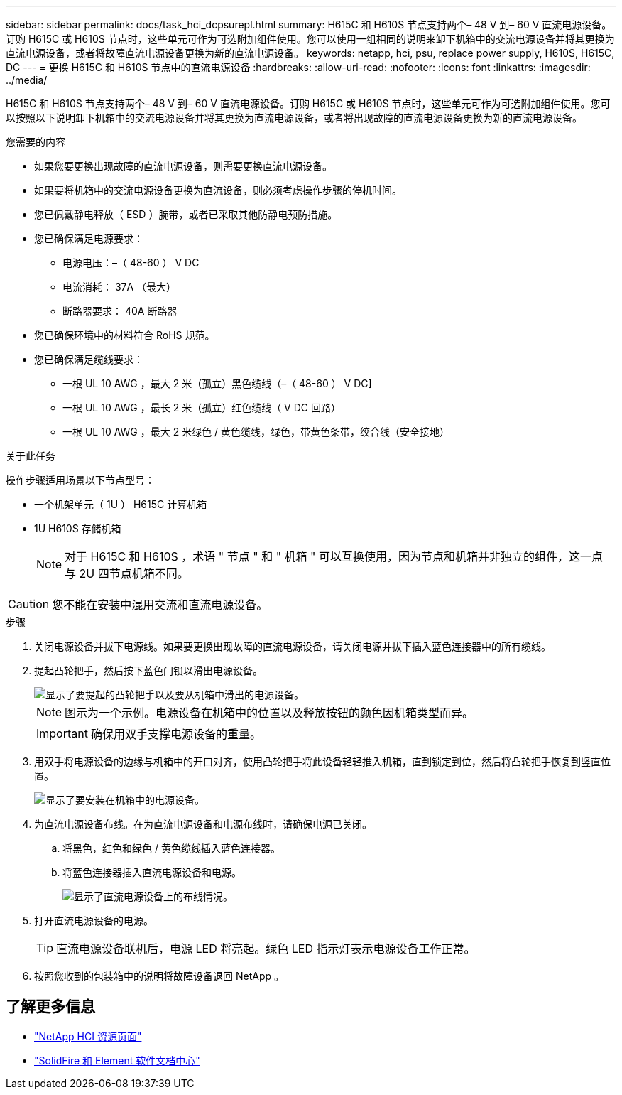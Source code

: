 ---
sidebar: sidebar 
permalink: docs/task_hci_dcpsurepl.html 
summary: H615C 和 H610S 节点支持两个– 48 V 到– 60 V 直流电源设备。订购 H615C 或 H610S 节点时，这些单元可作为可选附加组件使用。您可以使用一组相同的说明来卸下机箱中的交流电源设备并将其更换为直流电源设备，或者将故障直流电源设备更换为新的直流电源设备。 
keywords: netapp, hci, psu, replace power supply, H610S, H615C, DC 
---
= 更换 H615C 和 H610S 节点中的直流电源设备
:hardbreaks:
:allow-uri-read: 
:nofooter: 
:icons: font
:linkattrs: 
:imagesdir: ../media/


[role="lead"]
H615C 和 H610S 节点支持两个– 48 V 到– 60 V 直流电源设备。订购 H615C 或 H610S 节点时，这些单元可作为可选附加组件使用。您可以按照以下说明卸下机箱中的交流电源设备并将其更换为直流电源设备，或者将出现故障的直流电源设备更换为新的直流电源设备。

.您需要的内容
* 如果您要更换出现故障的直流电源设备，则需要更换直流电源设备。
* 如果要将机箱中的交流电源设备更换为直流设备，则必须考虑操作步骤的停机时间。
* 您已佩戴静电释放（ ESD ）腕带，或者已采取其他防静电预防措施。
* 您已确保满足电源要求：
+
** 电源电压：–（ 48-60 ） V DC
** 电流消耗： 37A （最大）
** 断路器要求： 40A 断路器


* 您已确保环境中的材料符合 RoHS 规范。
* 您已确保满足缆线要求：
+
** 一根 UL 10 AWG ，最大 2 米（孤立）黑色缆线（–（ 48-60 ） V DC]
** 一根 UL 10 AWG ，最长 2 米（孤立）红色缆线（ V DC 回路）
** 一根 UL 10 AWG ，最大 2 米绿色 / 黄色缆线，绿色，带黄色条带，绞合线（安全接地）




.关于此任务
操作步骤适用场景以下节点型号：

* 一个机架单元（ 1U ） H615C 计算机箱
* 1U H610S 存储机箱
+

NOTE: 对于 H615C 和 H610S ，术语 " 节点 " 和 " 机箱 " 可以互换使用，因为节点和机箱并非独立的组件，这一点与 2U 四节点机箱不同。




CAUTION: 您不能在安装中混用交流和直流电源设备。

.步骤
. 关闭电源设备并拔下电源线。如果要更换出现故障的直流电源设备，请关闭电源并拔下插入蓝色连接器中的所有缆线。
. 提起凸轮把手，然后按下蓝色闩锁以滑出电源设备。
+
image::psu-remove.gif[显示了要提起的凸轮把手以及要从机箱中滑出的电源设备。]

+

NOTE: 图示为一个示例。电源设备在机箱中的位置以及释放按钮的颜色因机箱类型而异。

+

IMPORTANT: 确保用双手支撑电源设备的重量。

. 用双手将电源设备的边缘与机箱中的开口对齐，使用凸轮把手将此设备轻轻推入机箱，直到锁定到位，然后将凸轮把手恢复到竖直位置。
+
image::psu-install.gif[显示了要安装在机箱中的电源设备。]

. 为直流电源设备布线。在为直流电源设备和电源布线时，请确保电源已关闭。
+
.. 将黑色，红色和绿色 / 黄色缆线插入蓝色连接器。
.. 将蓝色连接器插入直流电源设备和电源。
+
image::dc-psu.png[显示了直流电源设备上的布线情况。]



. 打开直流电源设备的电源。
+

TIP: 直流电源设备联机后，电源 LED 将亮起。绿色 LED 指示灯表示电源设备工作正常。

. 按照您收到的包装箱中的说明将故障设备退回 NetApp 。




== 了解更多信息

* https://www.netapp.com/us/documentation/hci.aspx["NetApp HCI 资源页面"^]
* http://docs.netapp.com/sfe-122/index.jsp["SolidFire 和 Element 软件文档中心"^]

